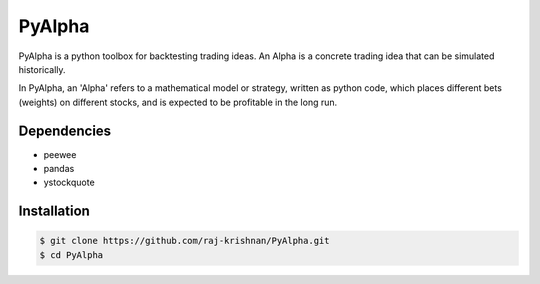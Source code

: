 =======
PyAlpha
=======

|Build_Status| |Coverage|

PyAlpha is a python toolbox for backtesting trading ideas. An Alpha is a 
concrete trading idea that can be simulated historically.


In PyAlpha, an 'Alpha' refers to a mathematical model or strategy, written as 
python code, which places different bets (weights) on different stocks, and is
expected to be profitable in the long run.

Dependencies
------------

- peewee
- pandas
- ystockquote

Installation
------------

.. sourcecode:: bash

    $ git clone https://github.com/raj-krishnan/PyAlpha.git
    $ cd PyAlpha

.. |Build_Status| image:: https://travis-ci.org/raj-krishnan/PyAlpha.svg?branch=master
   :target: https://travis-ci.org/raj-krishnan/PyAlpha

.. |Coverage| image:: https://coveralls.io/repos/github/raj-krishnan/PyAlpha/badge.svg?branch=master
   :target: https://coveralls.io/github/raj-krishnan/PyAlpha?branch=master
